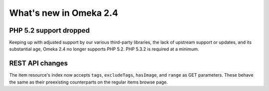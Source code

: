 #######################
What's new in Omeka 2.4
#######################

=======================
PHP 5.2 support dropped
=======================

Keeping up with adjusted support by our various third-party libraries, the
lack of upstream support or updates, and its substantial age, Omeka 2.4 no
longer supports PHP 5.2. PHP 5.3.2 is required at a minimum.

================
REST API changes
================

The item resource's index now accepts ``tags``, ``excludeTags``,
``hasImage``, and ``range`` as GET parameters. These behave the same as
their preexisting counterparts on the regular items browse page.
